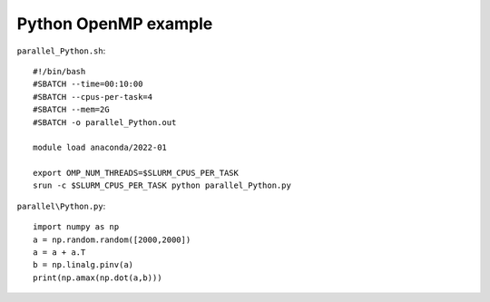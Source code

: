 Python OpenMP example
---------------------


``parallel_Python.sh``::

    #!/bin/bash
    #SBATCH --time=00:10:00
    #SBATCH --cpus-per-task=4
    #SBATCH --mem=2G
    #SBATCH -o parallel_Python.out

    module load anaconda/2022-01

    export OMP_NUM_THREADS=$SLURM_CPUS_PER_TASK
    srun -c $SLURM_CPUS_PER_TASK python parallel_Python.py

``parallel\Python.py``::

    import numpy as np
    a = np.random.random([2000,2000])
    a = a + a.T
    b = np.linalg.pinv(a)
    print(np.amax(np.dot(a,b)))
